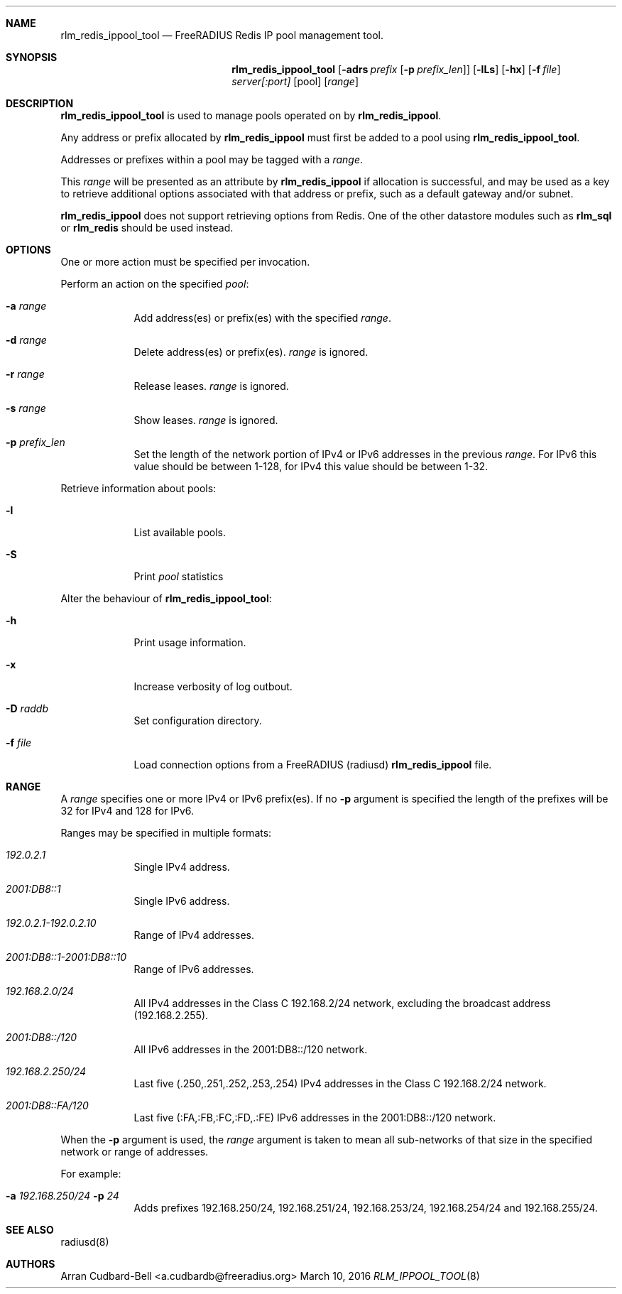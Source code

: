 .Dd March 10, 2016
.Dt RLM_IPPOOL_TOOL 8
.Sh NAME
.Nm rlm_redis_ippool_tool
.Nd FreeRADIUS Redis IP pool management tool.
.Sh SYNOPSIS
.Nm
.Op Fl adrs Ar prefix [ Fl p Ar prefix_len ]
.Op Fl lLs
.Op Fl hx
.Op Fl f Ar file
.Ar server[:port]
.Op pool
.Op Ar range
.Sh DESCRIPTION
.Nm
is used to manage pools operated on by \fBrlm_redis_ippool\fR.
.Pp
Any address or prefix allocated by \fBrlm_redis_ippool\fR must first be added
to a pool using
.Nm .
.Pp
Addresses or prefixes within a pool may be tagged with a
.Ar range .
.Pp
This
.Ar range
will be presented as an attribute by \fBrlm_redis_ippool\fR
if allocation is successful, and may be used as a key to retrieve additional
options associated with that address or prefix, such as a default gateway
and/or subnet.
.Pp
\fBrlm_redis_ippool\fR does not support retrieving options from Redis. One
of the other datastore modules such as \fBrlm_sql\fR or \fBrlm_redis\fR should
be used instead.
.Sh OPTIONS
One or more action must be specified per invocation.
.Pp
Perform an action on the specified
.Ar pool :
.Bl -tag -width -indent
.It Fl a Ar range
Add address(es) or prefix(es) with the specified
.Ar range .
.It Fl d Ar range
Delete address(es) or prefix(es).
.Ar range
is ignored.
.It Fl r Ar range
Release leases.
.Ar range
is ignored.
.It Fl s Ar range
Show leases.
.Ar range
is ignored.
.It Fl p Ar prefix_len
Set the length of the network portion of IPv4 or IPv6 addresses in
the previous
.Ar range .
For IPv6 this value should be between 1-128,
for IPv4 this value should be between 1-32.
.El
.Pp
Retrieve information about pools:
.Bl -tag -width -indent
.It Fl l
List available pools.
.It Fl S
Print
.Ar pool
statistics
.El
.Pp
Alter the behaviour of
.Nm :
.Bl -tag -width -indent
.It Fl h
Print usage information.
.It Fl x
Increase verbosity of log outbout.
.It Fl D Ar raddb
Set configuration directory.
.It Fl f Ar file
Load connection options from a FreeRADIUS (radiusd) \fBrlm_redis_ippool\fR file.
.El
.Sh RANGE
A
.Ar range
specifies one or more IPv4 or IPv6 prefix(es). If no \fB-p\fR argument
is specified the length of the prefixes will be 32 for IPv4 and 128 for IPv6.
.Pp
Ranges may be specified in multiple formats:
.Bl -tag -width -indent
.It Ar 192.0.2.1
Single IPv4 address.
.It Ar 2001:DB8::1
Single IPv6 address.
.It Ar 192.0.2.1-192.0.2.10
Range of IPv4 addresses.
.It Ar 2001:DB8::1-2001:DB8::10
Range of IPv6 addresses.
.It Ar 192.168.2.0/24
All IPv4 addresses in the Class C 192.168.2/24 network, excluding the broadcast
address (192.168.2.255).
.It Ar 2001:DB8::/120
All IPv6 addresses in the 2001:DB8::/120 network.
.It Ar 192.168.2.250/24
Last five (.250,.251,.252,.253,.254) IPv4 addresses in the Class
C 192.168.2/24 network.
.It Ar 2001:DB8::FA/120
Last five (:FA,:FB,:FC,:FD,.:FE) IPv6 addresses in the 2001:DB8::/120 network.
.El
.Pp
When the \fB-p\fR argument is used, the
.Ar range
argument is taken to mean all sub-networks of that size in the specified network
or range of addresses.
.Pp
For example:
.Bl -tag -width -indent
.It Fl a Ar 192.168.250/24 Fl p Ar 24
Adds prefixes 192.168.250/24, 192.168.251/24, 192.168.253/24,
192.168.254/24 and 192.168.255/24.
.El
.Sh SEE ALSO
radiusd(8)
.Sh AUTHORS
.An Arran Cudbard-Bell <a.cudbardb@freeradius.org>
